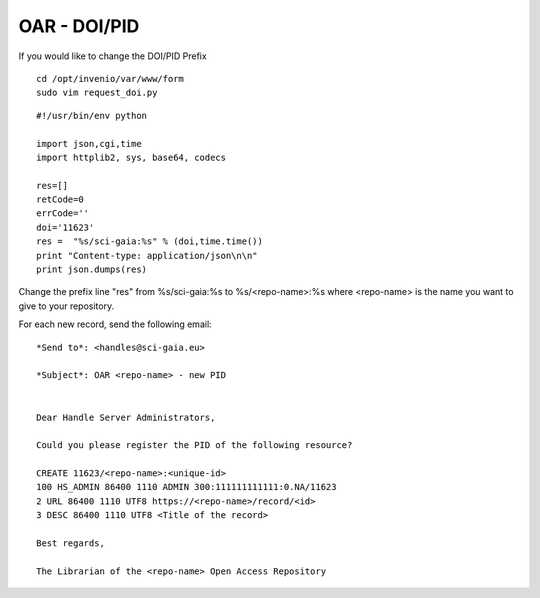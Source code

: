 =============
OAR - DOI/PID
=============

If you would like to change the DOI/PID Prefix


::

	cd /opt/invenio/var/www/form
	sudo vim request_doi.py


::


	#!/usr/bin/env python

	import json,cgi,time
	import httplib2, sys, base64, codecs

	res=[]
	retCode=0
	errCode=''
	doi='11623' 
	res =  "%s/sci-gaia:%s" % (doi,time.time())
	print "Content-type: application/json\n\n"
	print json.dumps(res)



Change the prefix line "res" from %s/sci-gaia:%s to  %s/<repo-name>:%s
where <repo-name> is the name you want to give to your repository. 


For each new record, send the following email:

::

	
	*Send to*: <handles@sci-gaia.eu>

	*Subject*: OAR <repo-name> - new PID


	Dear Handle Server Administrators,

	Could you please register the PID of the following resource?

	CREATE 11623/<repo-name>:<unique-id>
	100 HS_ADMIN 86400 1110 ADMIN 300:111111111111:0.NA/11623
	2 URL 86400 1110 UTF8 https://<repo-name>/record/<id> 
	3 DESC 86400 1110 UTF8 <Title of the record>

	Best regards,

	The Librarian of the <repo-name> Open Access Repository
